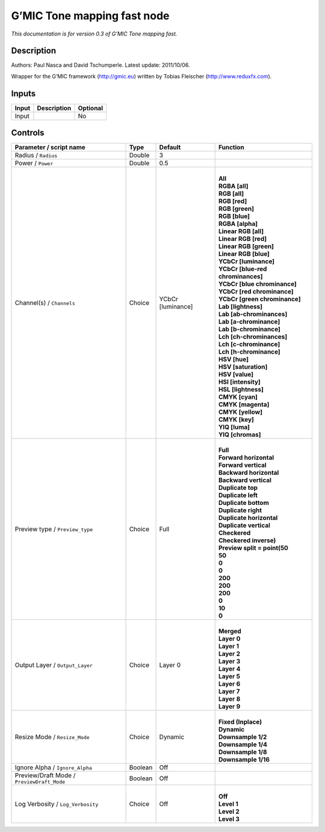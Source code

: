 .. _eu.gmic.Tonemappingfast:

G’MIC Tone mapping fast node
============================

*This documentation is for version 0.3 of G’MIC Tone mapping fast.*

Description
-----------

Authors: Paul Nasca and David Tschumperle. Latest update: 2011/10/06.

Wrapper for the G’MIC framework (http://gmic.eu) written by Tobias Fleischer (http://www.reduxfx.com).

Inputs
------

+-------+-------------+----------+
| Input | Description | Optional |
+=======+=============+==========+
| Input |             | No       |
+-------+-------------+----------+

Controls
--------

.. tabularcolumns:: |>{\raggedright}p{0.2\columnwidth}|>{\raggedright}p{0.06\columnwidth}|>{\raggedright}p{0.07\columnwidth}|p{0.63\columnwidth}|

.. cssclass:: longtable

+--------------------------------------------+---------+-------------------+-------------------------------------+
| Parameter / script name                    | Type    | Default           | Function                            |
+============================================+=========+===================+=====================================+
| Radius / ``Radius``                        | Double  | 3                 |                                     |
+--------------------------------------------+---------+-------------------+-------------------------------------+
| Power / ``Power``                          | Double  | 0.5               |                                     |
+--------------------------------------------+---------+-------------------+-------------------------------------+
| Channel(s) / ``Channels``                  | Choice  | YCbCr [luminance] | |                                   |
|                                            |         |                   | | **All**                           |
|                                            |         |                   | | **RGBA [all]**                    |
|                                            |         |                   | | **RGB [all]**                     |
|                                            |         |                   | | **RGB [red]**                     |
|                                            |         |                   | | **RGB [green]**                   |
|                                            |         |                   | | **RGB [blue]**                    |
|                                            |         |                   | | **RGBA [alpha]**                  |
|                                            |         |                   | | **Linear RGB [all]**              |
|                                            |         |                   | | **Linear RGB [red]**              |
|                                            |         |                   | | **Linear RGB [green]**            |
|                                            |         |                   | | **Linear RGB [blue]**             |
|                                            |         |                   | | **YCbCr [luminance]**             |
|                                            |         |                   | | **YCbCr [blue-red chrominances]** |
|                                            |         |                   | | **YCbCr [blue chrominance]**      |
|                                            |         |                   | | **YCbCr [red chrominance]**       |
|                                            |         |                   | | **YCbCr [green chrominance]**     |
|                                            |         |                   | | **Lab [lightness]**               |
|                                            |         |                   | | **Lab [ab-chrominances]**         |
|                                            |         |                   | | **Lab [a-chrominance]**           |
|                                            |         |                   | | **Lab [b-chrominance]**           |
|                                            |         |                   | | **Lch [ch-chrominances]**         |
|                                            |         |                   | | **Lch [c-chrominance]**           |
|                                            |         |                   | | **Lch [h-chrominance]**           |
|                                            |         |                   | | **HSV [hue]**                     |
|                                            |         |                   | | **HSV [saturation]**              |
|                                            |         |                   | | **HSV [value]**                   |
|                                            |         |                   | | **HSI [intensity]**               |
|                                            |         |                   | | **HSL [lightness]**               |
|                                            |         |                   | | **CMYK [cyan]**                   |
|                                            |         |                   | | **CMYK [magenta]**                |
|                                            |         |                   | | **CMYK [yellow]**                 |
|                                            |         |                   | | **CMYK [key]**                    |
|                                            |         |                   | | **YIQ [luma]**                    |
|                                            |         |                   | | **YIQ [chromas]**                 |
+--------------------------------------------+---------+-------------------+-------------------------------------+
| Preview type / ``Preview_type``            | Choice  | Full              | |                                   |
|                                            |         |                   | | **Full**                          |
|                                            |         |                   | | **Forward horizontal**            |
|                                            |         |                   | | **Forward vertical**              |
|                                            |         |                   | | **Backward horizontal**           |
|                                            |         |                   | | **Backward vertical**             |
|                                            |         |                   | | **Duplicate top**                 |
|                                            |         |                   | | **Duplicate left**                |
|                                            |         |                   | | **Duplicate bottom**              |
|                                            |         |                   | | **Duplicate right**               |
|                                            |         |                   | | **Duplicate horizontal**          |
|                                            |         |                   | | **Duplicate vertical**            |
|                                            |         |                   | | **Checkered**                     |
|                                            |         |                   | | **Checkered inverse)**            |
|                                            |         |                   | | **Preview split = point(50**      |
|                                            |         |                   | | **50**                            |
|                                            |         |                   | | **0**                             |
|                                            |         |                   | | **0**                             |
|                                            |         |                   | | **200**                           |
|                                            |         |                   | | **200**                           |
|                                            |         |                   | | **200**                           |
|                                            |         |                   | | **0**                             |
|                                            |         |                   | | **10**                            |
|                                            |         |                   | | **0**                             |
+--------------------------------------------+---------+-------------------+-------------------------------------+
| Output Layer / ``Output_Layer``            | Choice  | Layer 0           | |                                   |
|                                            |         |                   | | **Merged**                        |
|                                            |         |                   | | **Layer 0**                       |
|                                            |         |                   | | **Layer 1**                       |
|                                            |         |                   | | **Layer 2**                       |
|                                            |         |                   | | **Layer 3**                       |
|                                            |         |                   | | **Layer 4**                       |
|                                            |         |                   | | **Layer 5**                       |
|                                            |         |                   | | **Layer 6**                       |
|                                            |         |                   | | **Layer 7**                       |
|                                            |         |                   | | **Layer 8**                       |
|                                            |         |                   | | **Layer 9**                       |
+--------------------------------------------+---------+-------------------+-------------------------------------+
| Resize Mode / ``Resize_Mode``              | Choice  | Dynamic           | |                                   |
|                                            |         |                   | | **Fixed (Inplace)**               |
|                                            |         |                   | | **Dynamic**                       |
|                                            |         |                   | | **Downsample 1/2**                |
|                                            |         |                   | | **Downsample 1/4**                |
|                                            |         |                   | | **Downsample 1/8**                |
|                                            |         |                   | | **Downsample 1/16**               |
+--------------------------------------------+---------+-------------------+-------------------------------------+
| Ignore Alpha / ``Ignore_Alpha``            | Boolean | Off               |                                     |
+--------------------------------------------+---------+-------------------+-------------------------------------+
| Preview/Draft Mode / ``PreviewDraft_Mode`` | Boolean | Off               |                                     |
+--------------------------------------------+---------+-------------------+-------------------------------------+
| Log Verbosity / ``Log_Verbosity``          | Choice  | Off               | |                                   |
|                                            |         |                   | | **Off**                           |
|                                            |         |                   | | **Level 1**                       |
|                                            |         |                   | | **Level 2**                       |
|                                            |         |                   | | **Level 3**                       |
+--------------------------------------------+---------+-------------------+-------------------------------------+
